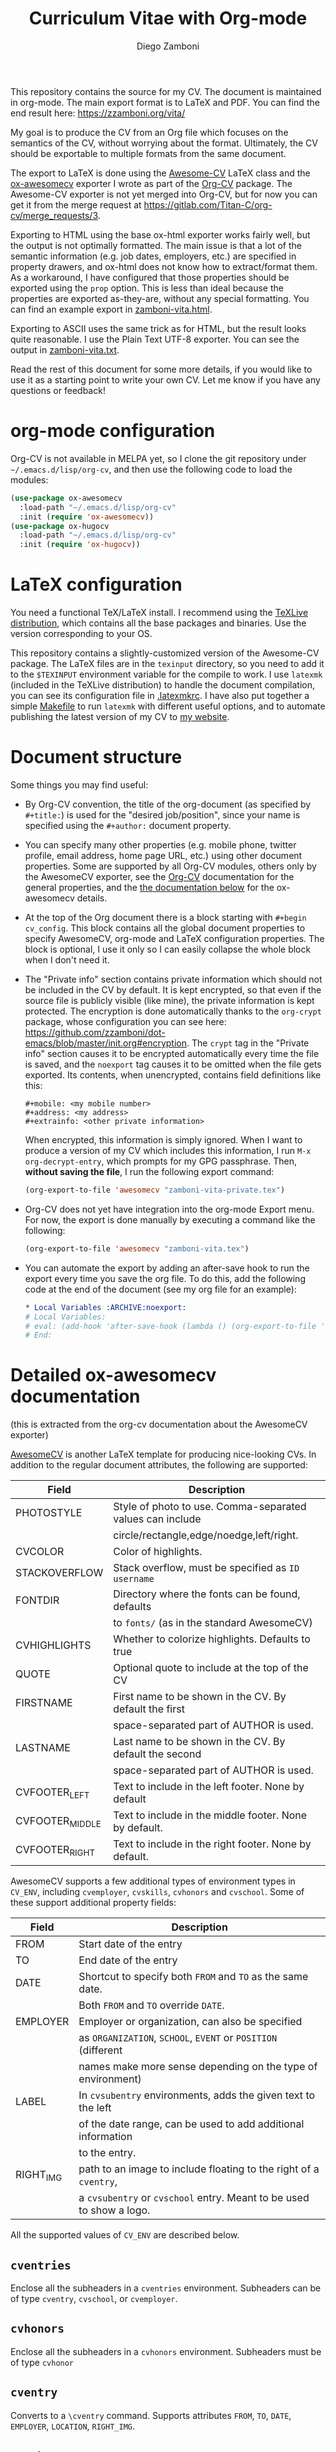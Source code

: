 #+title: Curriculum Vitae with Org-mode
#+author: Diego Zamboni

This repository contains the source for my CV. The document is maintained in org-mode. The main export format is to LaTeX and PDF. You can find the end result here: https://zzamboni.org/vita/

My goal is to produce the CV from an Org file which focuses on the semantics of the CV, without worrying about the format. Ultimately, the CV should be exportable to multiple formats from the same document.

The export to LaTeX is done using the [[https://github.com/posquit0/Awesome-CV][Awesome-CV]] LaTeX class and the [[https://gitlab.com/Titan-C/org-cv/merge_requests/3][ox-awesomecv]] exporter I wrote as part of the [[https://titan-c.gitlab.io/org-cv/][Org-CV]] package. The Awesome-CV exporter is not yet merged into Org-CV, but for now you can get it from the merge request at https://gitlab.com/Titan-C/org-cv/merge_requests/3.

Exporting to HTML using the base ox-html exporter works fairly well, but the output is not optimally formatted. The main issue is that a lot of the semantic information (e.g. job dates, employers, etc.) are specified in property drawers, and ox-html does not know how to extract/format them. As a workaround, I have configured that those properties should be exported using the =prop= option. This is less than ideal because the properties are exported as-they-are, without any special formatting. You can find an example export in [[./zamboni-vita.html][zamboni-vita.html]].

Exporting to ASCII uses the same trick as for HTML, but the result looks quite reasonable. I use the Plain Text UTF-8 exporter. You can see the output in [[./zamboni-vita.txt][zamboni-vita.txt]].

Read the rest of this document for some more details, if you would like to use it as a starting point to write your own CV. Let me know if you have any questions or feedback!

* org-mode configuration

Org-CV is not available in MELPA yet, so I clone the git repository under =~/.emacs.d/lisp/org-cv=, and then use the following code to load the modules:

  #+begin_src emacs-lisp
    (use-package ox-awesomecv
      :load-path "~/.emacs.d/lisp/org-cv"
      :init (require 'ox-awesomecv))
    (use-package ox-hugocv
      :load-path "~/.emacs.d/lisp/org-cv"
      :init (require 'ox-hugocv))
  #+end_src

* LaTeX configuration

You need a functional TeX/LaTeX install. I recommend using the [[https://www.tug.org/texlive/][TeXLive distribution]], which contains all the base packages and binaries. Use the version corresponding to your OS.

This repository contains a slightly-customized version of the Awesome-CV package. The LaTeX files are in the =texinput= directory, so you need to add it to the =$TEXINPUT= environment variable for the compile to work. I use =latexmk= (included in the TeXLive distribution) to handle the document compilation, you can see its configuration file in [[./.latexmkrc][.latexmkrc]]. I have also put together a simple [[./Makefile][Makefile]] to run =latexmk= with different useful options, and to automate publishing the latest version of my CV to [[https://zzamboni.org/vita/][my website]].

* Document structure

Some things you may find useful:

- By Org-CV convention, the title of the org-document (as specified by =#+title:=) is used for the "desired job/position", since your name is specified using the =#+author:= document property.
- You can specify many other properties (e.g. mobile phone, twitter profile, email address, home page URL, etc.) using other document properties. Some are supported by all Org-CV modules, others only by the AwesomeCV exporter, see the [[https://titan-c.gitlab.io/org-cv/][Org-CV]] documentation for the general properties, and the [[#awesomecv-doc][the documentation below]] for the ox-awesomecv details.
- At the top of the Org document there is a block starting with =#+begin cv_config=. This block contains all the global document properties to specify AwesomeCV, org-mode and LaTeX configuration properties. The block is optional, I use it only so I can easily collapse the whole block when I don't need it.
- The "Private info" section contains private information which should not be included in the CV by default. It is kept encrypted, so that even if the source file is publicly visible (like mine), the private information is kept protected. The encryption is done automatically thanks to the =org-crypt= package, whose configuration you can see here: https://github.com/zzamboni/dot-emacs/blob/master/init.org#encryption. The =crypt= tag in the "Private info" section causes it to be encrypted automatically every time the file is saved, and the =noexport= tag causes it to be omitted when the file gets exported. Its contents, when unencrypted, contains field definitions like this:
  #+begin_example
    ,#+mobile: <my mobile number>
    ,#+address: <my address>
    ,#+extrainfo: <other private information>
#+end_example

  When encrypted, this information is simply ignored. When I want to produce a version of my CV which includes this information, I run ~M-x org-decrypt-entry~, which prompts for my GPG passphrase. Then, *without saving the file*, I run the following export command:

  #+begin_src emacs-lisp
    (org-export-to-file 'awesomecv "zamboni-vita-private.tex")
  #+end_src
- Org-CV does not yet have integration into the org-mode Export menu. For now, the export is done manually by executing a command like the following:
  #+begin_src emacs-lisp
(org-export-to-file 'awesomecv "zamboni-vita.tex")
  #+end_src
- You can automate the export by adding an after-save hook to run the export every time you save the org file. To do this, add the following code at the end of the document (see my org file for an example):
  #+begin_src org
    ,* Local Variables :ARCHIVE:noexport:
    # Local Variables:
    # eval: (add-hook 'after-save-hook (lambda () (org-export-to-file 'awesomecv "zamboni-vita.tex")) :append :local)
    # End:
  #+end_src

* Detailed ox-awesomecv documentation
:PROPERTIES:
:CUSTOM_ID: awesomecv-doc
:END:

(this is extracted from the org-cv documentation about the AwesomeCV exporter)

[[https://github.com/posquit0/Awesome-CV][AwesomeCV]] is another LaTeX template for producing nice-looking CVs. In addition to the regular document attributes, the following are supported:

#+attr_html: :class table table-striped
| Field           | Description                                               |
|-----------------+-----------------------------------------------------------|
| PHOTOSTYLE      | Style of photo to use. Comma-separated values can include |
|                 | circle/rectangle,edge/noedge,left/right.                  |
| CVCOLOR         | Color of highlights.                                      |
| STACKOVERFLOW   | Stack overflow, must be specified as =ID username=          |
| FONTDIR         | Directory where the fonts can be found, defaults          |
|                 | to =fonts/= (as in the standard AwesomeCV)                  |
| CVHIGHLIGHTS    | Whether to colorize highlights. Defaults to true          |
| QUOTE           | Optional quote to include at the top of the CV            |
| FIRSTNAME       | First name to be shown in the CV. By default the first    |
|                 | space-separated part of AUTHOR is used.                   |
| LASTNAME        | Last name to be shown in the CV.  By default the second   |
|                 | space-separated part of AUTHOR is used.                   |
| CVFOOTER_LEFT   | Text to include in the left footer. None by default       |
| CVFOOTER_MIDDLE | Text to include in the middle footer. None by default.    |
| CVFOOTER_RIGHT  | Text to include in the right footer. None by default.     |

AwesomeCV supports a few additional types of environment types in =CV_ENV=, including =cvemployer=, =cvskills=, =cvhonors= and =cvschool=. Some of these support additional property fields:

#+attr_html: :class table table-striped
| Field     | Description                                                      |
|-----------+------------------------------------------------------------------|
| FROM      | Start date of the entry                                          |
| TO        | End date of the entry                                            |
| DATE      | Shortcut to specify both =FROM= and =TO= as the same date.           |
|           | Both =FROM= and =TO= override =DATE=.                                  |
| EMPLOYER  | Employer or organization, can also be specified                  |
|           | as =ORGANIZATION=, =SCHOOL=, =EVENT= or =POSITION= (different            |
|           | names make more sense depending on the type of environment)      |
| LABEL     | In =cvsubentry= environments, adds the given text to the left      |
|           | of the date range, can be used to add additional information     |
|           | to the entry.                                                    |
| RIGHT_IMG | path to an image to include floating to the right of a =cventry=,  |
|           | a =cvsubentry= or =cvschool= entry. Meant to be used to show a logo. |

All the supported values of =CV_ENV= are described below.

** =cventries=

Enclose all the subheaders in a =cventries= environment. Subheaders can
be of type =cventry=, =cvschool=, or =cvemployer=.

** =cvhonors=

Enclose all the subheaders in a =cvhonors= environment. Subheaders must
be of type =cvhonor=

** =cventry=

Converts to a =\cventry= command. Supports attributes =FROM=, =TO=, =DATE=,
=EMPLOYER=, =LOCATION=, =RIGHT_IMG=.

** =cvsubentry=

Converts to a =\cvsubentry= command. Supports attributes =FROM=, =TO=, =DATE=,
=LABEL= =RIGHT_IMG=.

** =cvemployer=

Converts to a =\cventry= with only the title line. Supports attributes
=FROM=, =TO=, =DATE= and =LOCATION=.

** =cvschool=

Converts to a =\cventry=. The headline should contain the degree
obtained, shown as the main title. Supports attributes =LOCATION=,
=SCHOOL=, =FROM=, =TO=, =DATE= and =RIGHT_IMG=.

** =cvhonor=

Converts to a =\cvhonor= command (must be inside a =cvhonors=
headline). Supports attributes =LOCATION=, =EMPLOYER= (in this case =EVENT=
or =POSITION= might be more semantically accurate, and can also be
used), =FROM=, =TO=, =DATE=.

** =cvskills=

Converts to a =\cvskills= environment. The headline must contain a
[[https://orgmode.org/manual/Plain-lists.html][description list]], which gets converted into a sequence of =\cvskill=
commands, with the term as the skill title and the description as its
contents.

* Next steps and missing stuff

- I would like to improve Org-CV's ox-hugocv to support the additional properties introduced by ox-awesomecv, so that the Hugo Markdown export looks good and can be used instead of ox-html. This would allow me to publish an HTML version of my CV in my website.
- Add integration of Org-CV's exporters into the org-mode Export menu.
- It would be nice to automate somehow the export of a CV with the private information unencrypted.
- I'm torn about the use of fully-semantic properties for specifying information in the CV. On one hand, it's the cleanest and easiest way of doing it. On the other hand, it makes it harder to use the default org-mode exporters while still preserving the information in the output.
- I wonder if it would make more sense to specify =CV_ENV= as a tag in the headline.
